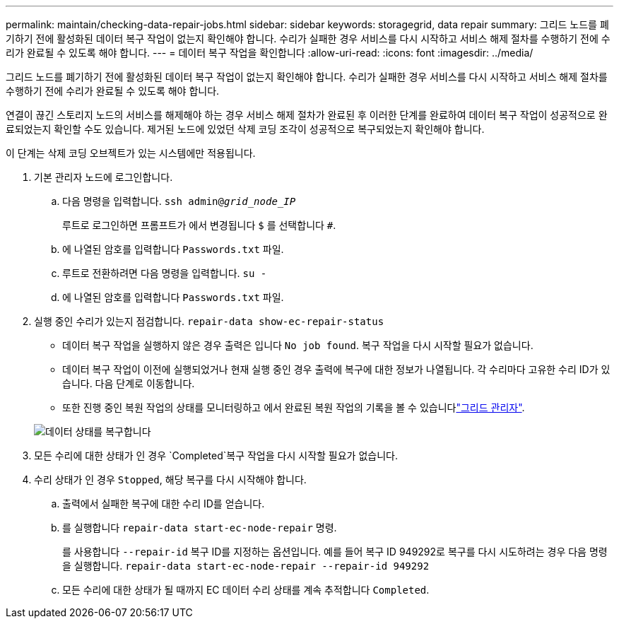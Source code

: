---
permalink: maintain/checking-data-repair-jobs.html 
sidebar: sidebar 
keywords: storagegrid, data repair 
summary: 그리드 노드를 폐기하기 전에 활성화된 데이터 복구 작업이 없는지 확인해야 합니다. 수리가 실패한 경우 서비스를 다시 시작하고 서비스 해제 절차를 수행하기 전에 수리가 완료될 수 있도록 해야 합니다. 
---
= 데이터 복구 작업을 확인합니다
:allow-uri-read: 
:icons: font
:imagesdir: ../media/


[role="lead"]
그리드 노드를 폐기하기 전에 활성화된 데이터 복구 작업이 없는지 확인해야 합니다. 수리가 실패한 경우 서비스를 다시 시작하고 서비스 해제 절차를 수행하기 전에 수리가 완료될 수 있도록 해야 합니다.

연결이 끊긴 스토리지 노드의 서비스를 해제해야 하는 경우 서비스 해제 절차가 완료된 후 이러한 단계를 완료하여 데이터 복구 작업이 성공적으로 완료되었는지 확인할 수도 있습니다. 제거된 노드에 있었던 삭제 코딩 조각이 성공적으로 복구되었는지 확인해야 합니다.

이 단계는 삭제 코딩 오브젝트가 있는 시스템에만 적용됩니다.

. 기본 관리자 노드에 로그인합니다.
+
.. 다음 명령을 입력합니다. `ssh admin@_grid_node_IP_`
+
루트로 로그인하면 프롬프트가 에서 변경됩니다 `$` 를 선택합니다 `#`.

.. 에 나열된 암호를 입력합니다 `Passwords.txt` 파일.
.. 루트로 전환하려면 다음 명령을 입력합니다. `su -`
.. 에 나열된 암호를 입력합니다 `Passwords.txt` 파일.


. 실행 중인 수리가 있는지 점검합니다. `repair-data show-ec-repair-status`
+
** 데이터 복구 작업을 실행하지 않은 경우 출력은 입니다 `No job found`. 복구 작업을 다시 시작할 필요가 없습니다.
** 데이터 복구 작업이 이전에 실행되었거나 현재 실행 중인 경우 출력에 복구에 대한 정보가 나열됩니다. 각 수리마다 고유한 수리 ID가 있습니다. 다음 단계로 이동합니다.
** 또한 진행 중인 복원 작업의 상태를 모니터링하고 에서 완료된 복원 작업의 기록을 볼 수 있습니다link:../maintain/restoring-volume.html["그리드 관리자"].


+
image::../media/repair-data-status.png[데이터 상태를 복구합니다]

. 모든 수리에 대한 상태가 인 경우 `Completed`복구 작업을 다시 시작할 필요가 없습니다.
. 수리 상태가 인 경우 `Stopped`, 해당 복구를 다시 시작해야 합니다.
+
.. 출력에서 실패한 복구에 대한 수리 ID를 얻습니다.
.. 를 실행합니다 `repair-data start-ec-node-repair` 명령.
+
를 사용합니다 `--repair-id` 복구 ID를 지정하는 옵션입니다. 예를 들어 복구 ID 949292로 복구를 다시 시도하려는 경우 다음 명령을 실행합니다. `repair-data start-ec-node-repair --repair-id 949292`

.. 모든 수리에 대한 상태가 될 때까지 EC 데이터 수리 상태를 계속 추적합니다 `Completed`.



